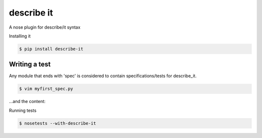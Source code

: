describe it
===========

A nose plugin for describe/it syntax

Installing it

.. code:: bash

    $ pip install describe-it

Writing a test
--------------

Any module that ends with 'spec' is considered to contain specifications/tests
for describe_it.

.. code:: bash

    $ vim myfirst_spec.py

...and the content:

.. code:: python
    from game import Game
    from describe_it import describe, it, before_each, Fixture

    @describe
    def a_game():
        f = Fixture()

        @before_each
        def setup():
            f.game = Game()

        @it
        def is_player_ones_turn():
            assert f.game.current_player == 1

        @describe
        def in_second_round():

            @before_each
            def setup():
                f.game.play_round()

            @it
            def is_player_twos_turn():
                assert f.game.current_player == 2

Running tests

.. code:: bash

    $ nosetests --with-describe-it
